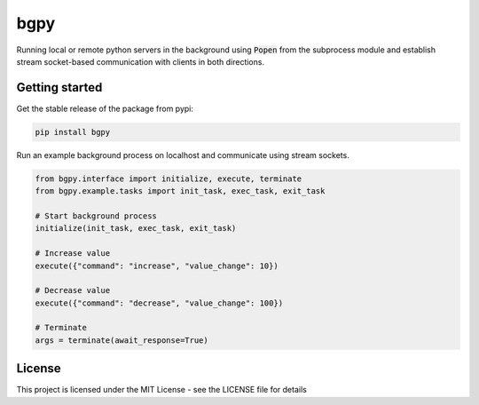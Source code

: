 
====
bgpy
====

.. image:: https://img.shields.io/pypi/v/bgpy.svg
        :target: https://pypi.python.org/pypi/bgpy

.. image:: https://github.com/munterfinger/bgpy/workflows/check/badge.svg
        :target: https://github.com/munterfinger/bgpy/actions?query=workflow%3Acheck

.. image:: https://readthedocs.org/projects/bgpy/badge/?version=latest
        :target: https://bgpy.readthedocs.io/en/latest/
        :alt: Documentation Status

.. image:: https://codecov.io/gh/munterfinger/bgpy/branch/master/graph/badge.svg
        :target: https://codecov.io/gh/munterfinger/bgpy

Running local or remote python servers in the background using :code:`Popen` from the
subprocess module and establish stream socket-based communication with clients
in both directions.

Getting started
---------------

Get the stable release of the package from pypi:

.. code-block:: shell

    pip install bgpy


Run an example background process on localhost and communicate using stream sockets.

.. code-block:: python

    from bgpy.interface import initialize, execute, terminate
    from bgpy.example.tasks import init_task, exec_task, exit_task

    # Start background process
    initialize(init_task, exec_task, exit_task)

    # Increase value
    execute({"command": "increase", "value_change": 10})

    # Decrease value
    execute({"command": "decrease", "value_change": 100})

    # Terminate
    args = terminate(await_response=True)

License
-------

This project is licensed under the MIT License - see the LICENSE file for details